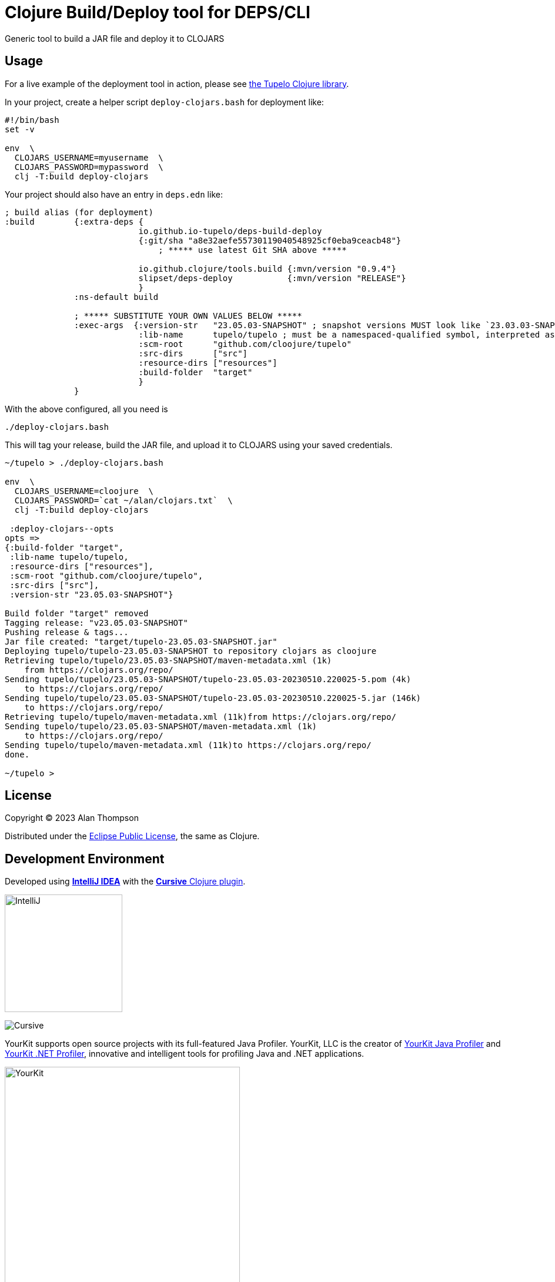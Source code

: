 
= Clojure Build/Deploy tool for DEPS/CLI

Generic tool to build a JAR file and deploy it to CLOJARS

== Usage

For a live example of the deployment tool in action, please see
https://github.com/cloojure/tupelo[the Tupelo Clojure library].

In your project, create a helper script `deploy-clojars.bash` for deployment like:
```
#!/bin/bash
set -v

env  \
  CLOJARS_USERNAME=myusername  \
  CLOJARS_PASSWORD=mypassword  \
  clj -T:build deploy-clojars
```

Your project should also have an entry in `deps.edn` like:
```
; build alias (for deployment)
:build        {:extra-deps {
                           io.github.io-tupelo/deps-build-deploy
                           {:git/sha "a8e32aefe55730119040548925cf0eba9ceacb48"}
                               ; ***** use latest Git SHA above *****

                           io.github.clojure/tools.build {:mvn/version "0.9.4"}
                           slipset/deps-deploy           {:mvn/version "RELEASE"}
                           }
              :ns-default build

              ; ***** SUBSTITUTE YOUR OWN VALUES BELOW *****
              :exec-args  {:version-str   "23.05.03-SNAPSHOT" ; snapshot versions MUST look like `23.03.03-SNAPSHOT` (i.e. no letters like `-03a`)
                           :lib-name      tupelo/tupelo ; must be a namespaced-qualified symbol, interpreted as `group-id/artifact-id`
                           :scm-root      "github.com/cloojure/tupelo"
                           :src-dirs      ["src"]
                           :resource-dirs ["resources"]
                           :build-folder  "target"
                           }
              }
```

With the above configured, all you need is

    ./deploy-clojars.bash

This will tag your release, build the JAR file, and upload it to CLOJARS using your saved
credentials.

```
~/tupelo > ./deploy-clojars.bash

env  \
  CLOJARS_USERNAME=cloojure  \
  CLOJARS_PASSWORD=`cat ~/alan/clojars.txt`  \
  clj -T:build deploy-clojars

 :deploy-clojars--opts
opts =>
{:build-folder "target",
 :lib-name tupelo/tupelo,
 :resource-dirs ["resources"],
 :scm-root "github.com/cloojure/tupelo",
 :src-dirs ["src"],
 :version-str "23.05.03-SNAPSHOT"}

Build folder "target" removed
Tagging release: "v23.05.03-SNAPSHOT"
Pushing release & tags...
Jar file created: "target/tupelo-23.05.03-SNAPSHOT.jar"
Deploying tupelo/tupelo-23.05.03-SNAPSHOT to repository clojars as cloojure
Retrieving tupelo/tupelo/23.05.03-SNAPSHOT/maven-metadata.xml (1k)
    from https://clojars.org/repo/
Sending tupelo/tupelo/23.05.03-SNAPSHOT/tupelo-23.05.03-20230510.220025-5.pom (4k)
    to https://clojars.org/repo/
Sending tupelo/tupelo/23.05.03-SNAPSHOT/tupelo-23.05.03-20230510.220025-5.jar (146k)
    to https://clojars.org/repo/
Retrieving tupelo/tupelo/maven-metadata.xml (11k)from https://clojars.org/repo/
Sending tupelo/tupelo/23.05.03-SNAPSHOT/maven-metadata.xml (1k)
    to https://clojars.org/repo/
Sending tupelo/tupelo/maven-metadata.xml (11k)to https://clojars.org/repo/
done.

~/tupelo >
```

== License

Copyright © 2023  Alan Thompson

Distributed under the link:https://www.eclipse.org/legal/epl-v10.html[Eclipse Public License], the same as Clojure.

== Development Environment

Developed using link:https://www.jetbrains.com/idea/[*IntelliJ IDEA*] 
with the link:https://cursive-ide.com/[*Cursive* Clojure plugin].

image:resources/intellij-idea-logo-400.png[IntelliJ,200,200]

image:resources/cursive-logo-300.png[Cursive]

YourKit supports open source projects with its full-featured Java Profiler.
YourKit, LLC is the creator of
link:https://www.yourkit.com/java/profiler/[YourKit Java Profiler]
and link:https://www.yourkit.com/.net/profiler/[YourKit .NET Profiler],
innovative and intelligent tools for profiling Java and .NET applications.

image:https://www.yourkit.com/images/yklogo.png[YourKit,400,400]

